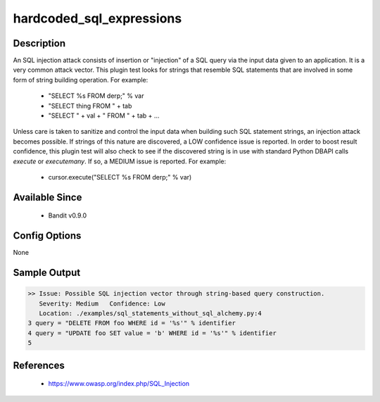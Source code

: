 hardcoded_sql_expressions
=========================

Description
-----------
An SQL injection attack consists of insertion or "injection" of a SQL query via
the input data given to an application. It is a very common attack vector. This
plugin test looks for strings that resemble SQL statements that are involved in
some form of string building operation. For example:

 - "SELECT %s FROM derp;" % var
 - "SELECT thing FROM " + tab
 - "SELECT " + val + " FROM " + tab + ...

Unless care is taken to sanitize and control the input data when building such
SQL statement strings, an injection attack becomes possible. If strings of this
nature are discovered, a LOW confidence issue is reported. In order to boost
result confidence, this plugin test will also check to see if the discovered
string is in use with standard Python DBAPI calls `execute` or `executemany`.
If so, a MEDIUM issue is reported. For example:

 - cursor.execute("SELECT %s FROM derp;" % var)


Available Since
---------------
 - Bandit v0.9.0

Config Options
--------------
None


Sample Output
-------------
.. code-block:: none

    >> Issue: Possible SQL injection vector through string-based query construction.
       Severity: Medium   Confidence: Low
       Location: ./examples/sql_statements_without_sql_alchemy.py:4
    3 query = "DELETE FROM foo WHERE id = '%s'" % identifier
    4 query = "UPDATE foo SET value = 'b' WHERE id = '%s'" % identifier
    5

References
----------
 - https://www.owasp.org/index.php/SQL_Injection
